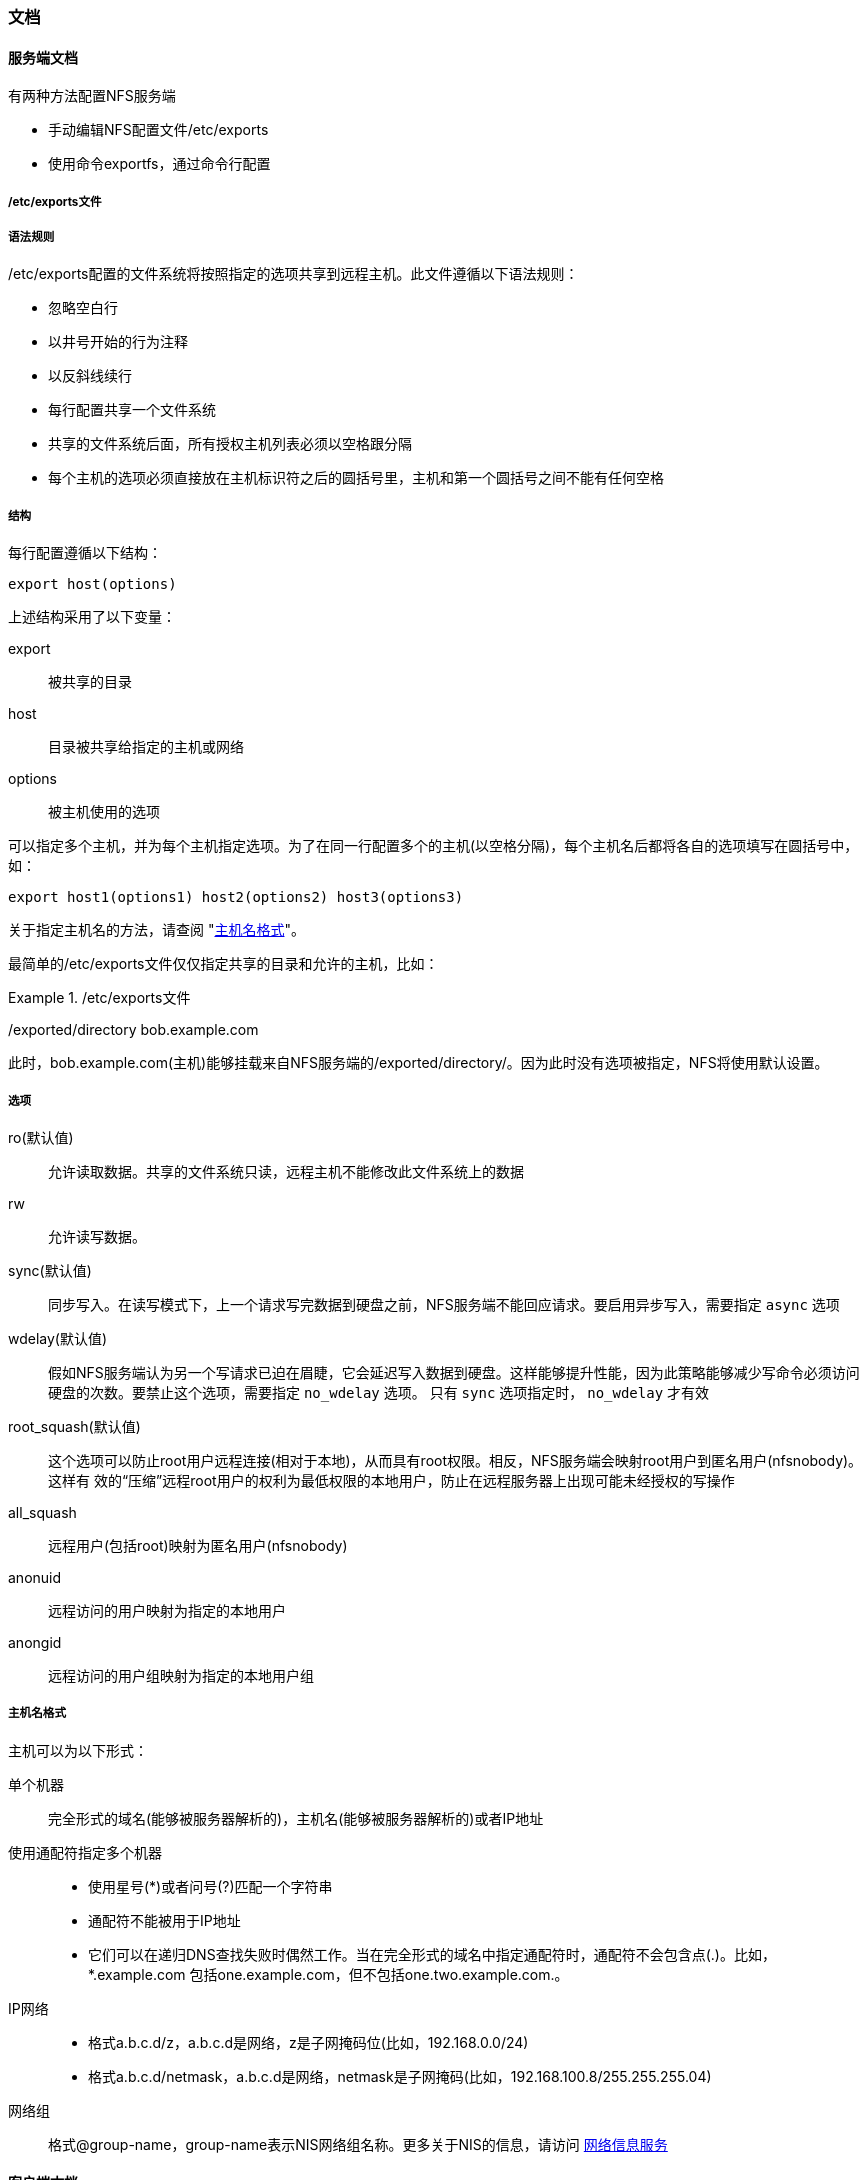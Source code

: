 === 文档

==== 服务端文档

有两种方法配置NFS服务端

* 手动编辑NFS配置文件/etc/exports
* 使用命令exportfs，通过命令行配置

===== /etc/exports文件

===== 语法规则

/etc/exports配置的文件系统将按照指定的选项共享到远程主机。此文件遵循以下语法规则：

*  忽略空白行
*  以井号开始的行为注释
*  以反斜线续行
*  每行配置共享一个文件系统
*  共享的文件系统后面，所有授权主机列表必须以空格跟分隔
*  每个主机的选项必须直接放在主机标识符之后的圆括号里，主机和第一个圆括号之间不能有任何空格

===== 结构

每行配置遵循以下结构：

`export host(options)`

上述结构采用了以下变量：

export::
    被共享的目录
host::
    目录被共享给指定的主机或网络
options::
    被主机使用的选项

可以指定多个主机，并为每个主机指定选项。为了在同一行配置多个的主机(以空格分隔)，每个主机名后都将各自的选项填写在圆括号中，如：

`export host1(options1) host2(options2) host3(options3)`

关于指定主机名的方法，请查阅 "<<hostname_formats,主机名格式>>"。

最简单的/etc/exports文件仅仅指定共享的目录和允许的主机，比如：

./etc/exports文件
====
/exported/directory bob.example.com
====

此时，bob.example.com(主机)能够挂载来自NFS服务端的/exported/directory/。因为此时没有选项被指定，NFS将使用默认设置。

===== 选项

ro(默认值)::
    允许读取数据。共享的文件系统只读，远程主机不能修改此文件系统上的数据
rw::
    允许读写数据。
sync(默认值)::
    同步写入。在读写模式下，上一个请求写完数据到硬盘之前，NFS服务端不能回应请求。要启用异步写入，需要指定 `async` 选项
wdelay(默认值)::
    假如NFS服务端认为另一个写请求已迫在眉睫，它会延迟写入数据到硬盘。这样能够提升性能，因为此策略能够减少写命令必须访问
    硬盘的次数。要禁止这个选项，需要指定 `no_wdelay` 选项。 只有 `sync` 选项指定时， `no_wdelay` 才有效
root_squash(默认值)::
    这个选项可以防止root用户远程连接(相对于本地)，从而具有root权限。相反，NFS服务端会映射root用户到匿名用户(nfsnobody)。这样有
    效的“压缩”远程root用户的权利为最低权限的本地用户，防止在远程服务器上出现可能未经授权的写操作
all_squash::
    远程用户(包括root)映射为匿名用户(nfsnobody)
anonuid::
    远程访问的用户映射为指定的本地用户
    
anongid::
    远程访问的用户组映射为指定的本地用户组

[[hostname_formats,主机名格式]]
===== 主机名格式
主机可以为以下形式：

单个机器::
    完全形式的域名(能够被服务器解析的)，主机名(能够被服务器解析的)或者IP地址

使用通配符指定多个机器::
    * 使用星号(*)或者问号(?)匹配一个字符串
    * 通配符不能被用于IP地址
    * 它们可以在递归DNS查找失败时偶然工作。当在完全形式的域名中指定通配符时，通配符不会包含点(.)。比如，*.example.com
包括one.example.com，但不包括one.two.example.com.。

IP网络::
    * 格式a.b.c.d/z，a.b.c.d是网络，z是子网掩码位(比如，192.168.0.0/24)
    * 格式a.b.c.d/netmask，a.b.c.d是网络，netmask是子网掩码(比如，192.168.100.8/255.255.255.04)

网络组::
    格式@group-name，group-name表示NIS网络组名称。更多关于NIS的信息，请访问  https://www.freebsd.org/doc/zh_CN.UTF-8/books/handbook/network-nis.html[网络信息服务]

==== 客户端文档

请访问  https://access.redhat.com/documentation/en-US/Red_Hat_Enterprise_Linux/6/html/Storage_Administration_Guide/s1-nfs-client-config-options.html[常见的NFS挂载选项]